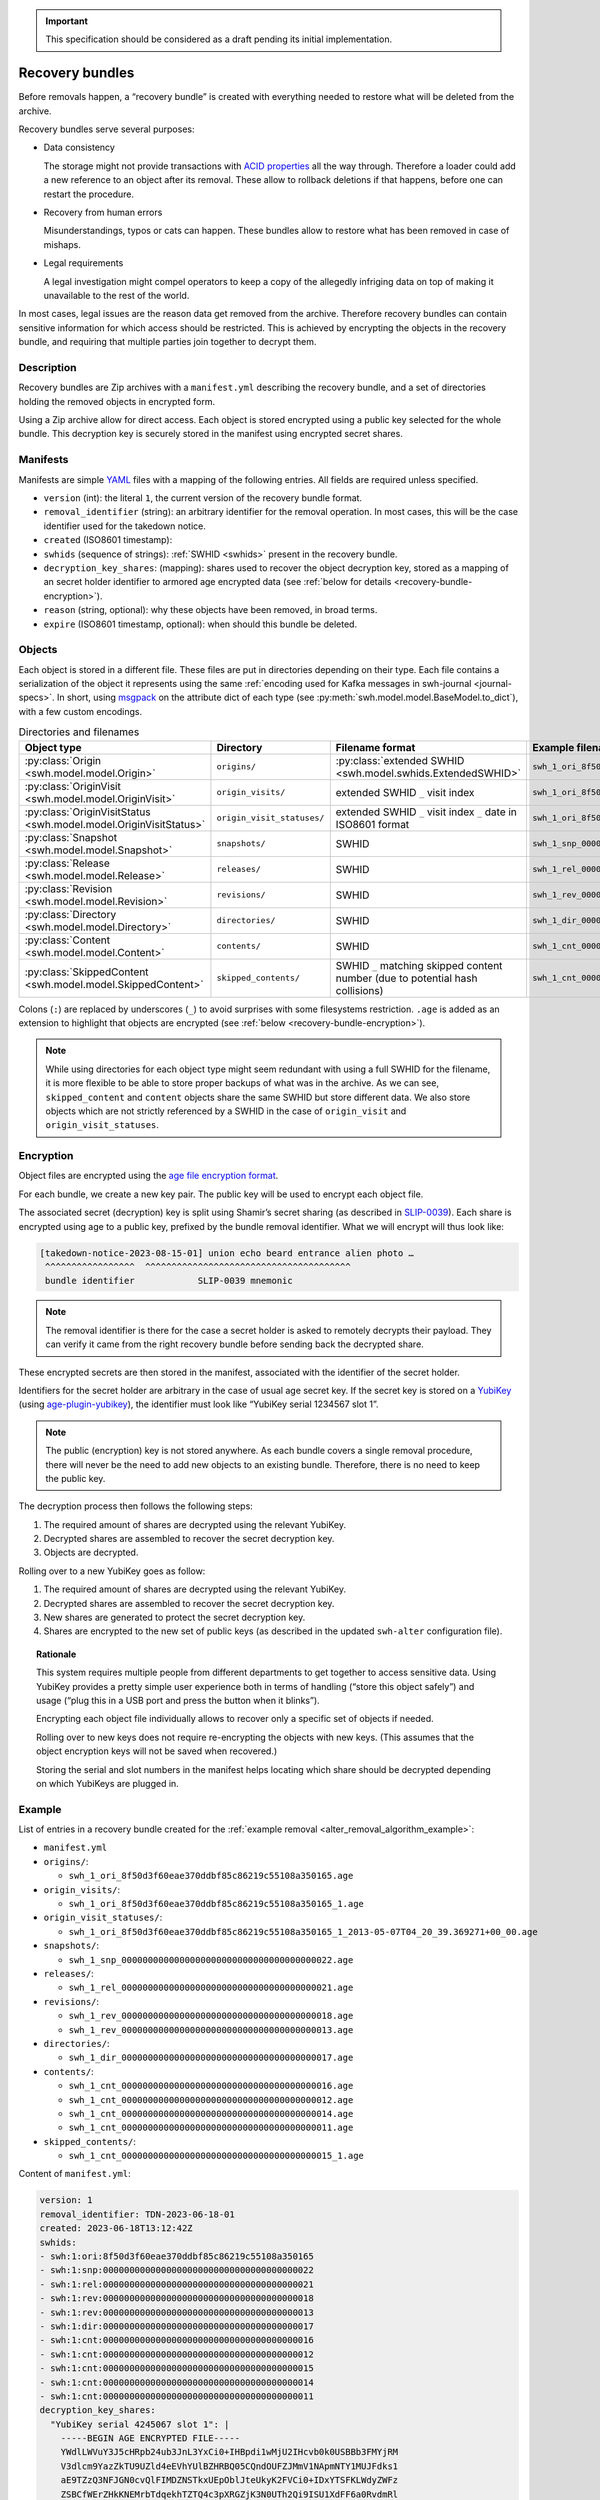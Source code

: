 .. _alter_recovery_bundles:

.. important::

   This specification should be considered as a draft pending its initial
   implementation.

Recovery bundles
================

Before removals happen, a “recovery bundle” is created with everything needed
to restore what will be deleted from the archive.

Recovery bundles serve several purposes:

- Data consistency

  The storage might not provide transactions
  with `ACID properties <https://en.wikipedia.org/wiki/ACID>`_ all the way
  through. Therefore a loader could add a new reference to an object after its
  removal. These allow to rollback deletions if that happens, before
  one can restart the procedure.

- Recovery from human errors

  Misunderstandings, typos or cats can happen. These bundles allow to
  restore what has been removed in case of mishaps.

- Legal requirements

  A legal investigation might compel operators to keep a copy of the allegedly
  infriging data on top of making it unavailable to the rest of the world.

In most cases, legal issues are the reason data get removed from the archive.
Therefore recovery bundles can contain sensitive information for which access
should be restricted. This is achieved by encrypting the objects in the
recovery bundle, and requiring that multiple parties join together to decrypt
them.

Description
-----------

Recovery bundles are Zip archives with a ``manifest.yml`` describing the
recovery bundle, and a set of directories holding the removed objects in
encrypted form.

Using a Zip archive allow for direct access. Each object is stored encrypted
using a public key selected for the whole bundle. This decryption key is
securely stored in the manifest using encrypted secret shares.

Manifests
---------

Manifests are simple `YAML <https://yaml.org/>`_ files with a mapping of the
following entries. All fields are required unless specified.

- ``version`` (int): the literal ``1``, the current version of the recovery
  bundle format.
- ``removal_identifier`` (string): an arbitrary identifier for the removal
  operation. In most cases, this will be the case identifier used for the
  takedown notice.
- ``created`` (ISO8601 timestamp):
- ``swhids`` (sequence of strings): :ref:`SWHID <swhids>` present in the recovery bundle.
- ``decryption_key_shares``: (mapping): shares used to recover the object decryption
  key, stored as a mapping of an secret holder identifier to armored age encrypted data
  (see :ref:`below for details <recovery-bundle-encryption>`).
- ``reason`` (string, optional): why these objects have been removed, in broad terms.
- ``expire`` (ISO8601 timestamp, optional): when should this bundle be deleted.

Objects
-------

Each object is stored in a different file. These files are put in directories
depending on their type.
Each file contains a serialization of the object it represents using
the same :ref:`encoding used for Kafka messages in swh-journal
<journal-specs>`. In short, using `msgpack
<https://msgpack.org/>`_ on the attribute dict of each type (see
:py:meth:`swh.model.model.BaseModel.to_dict`), with a
few custom encodings.

.. list-table:: Directories and filenames
   :header-rows: 1

   * - Object type
     - Directory
     - Filename format
     - Example filename
   * - :py:class:`Origin <swh.model.model.Origin>`
     - ``origins/``
     - :py:class:`extended SWHID <swh.model.swhids.ExtendedSWHID>`
     - ``swh_1_ori_8f50d3f60eae370ddbf85c86219c55108a350165.age``
   * - :py:class:`OriginVisit <swh.model.model.OriginVisit>`
     - ``origin_visits/``
     - extended SWHID ``_`` visit index
     - ``swh_1_ori_8f50d3f60eae370ddbf85c86219c55108a350165_1.age``
   * - :py:class:`OriginVisitStatus <swh.model.model.OriginVisitStatus>`
     - ``origin_visit_statuses/``
     - extended SWHID ``_`` visit index ``_`` date in ISO8601 format
     - ``swh_1_ori_8f50d3f60eae370ddbf85c86219c55108a350165_1_2013-05-07T04_20_39.369271+00_00.age``
   * - :py:class:`Snapshot <swh.model.model.Snapshot>`
     - ``snapshots/``
     - SWHID
     - ``swh_1_snp_0000000000000000000000000000000000000022.age``
   * - :py:class:`Release <swh.model.model.Release>`
     - ``releases/``
     - SWHID
     - ``swh_1_rel_0000000000000000000000000000000000000021.age``
   * - :py:class:`Revision <swh.model.model.Revision>`
     - ``revisions/``
     - SWHID
     - ``swh_1_rev_0000000000000000000000000000000000000018.age``
   * - :py:class:`Directory <swh.model.model.Directory>`
     - ``directories/``
     -  SWHID
     - ``swh_1_dir_0000000000000000000000000000000000000017.age``
   * - :py:class:`Content <swh.model.model.Content>`
     - ``contents/``
     - SWHID
     - ``swh_1_cnt_0000000000000000000000000000000000000016.age``
   * - :py:class:`SkippedContent <swh.model.model.SkippedContent>`
     - ``skipped_contents/``
     - SWHID ``_`` matching skipped content number (due to potential hash collisions)
     - ``swh_1_cnt_0000000000000000000000000000000000000015_1.age``

Colons (``:``) are replaced by underscores (``_``) to avoid surprises
with some filesystems restriction. ``.age`` is added as an extension to
highlight that objects are encrypted (see :ref:`below
<recovery-bundle-encryption>`).


.. note::

   While using directories for each object type might seem redundant with
   using a full SWHID for the filename, it is more flexible to be able to
   store proper backups of what was in the archive. As we can see,
   ``skipped_content`` and ``content`` objects share the same SWHID but
   store different data. We also store objects which are not strictly
   referenced by a SWHID in the case of ``origin_visit`` and
   ``origin_visit_statuses``.

.. _recovery-bundle-encryption:

Encryption
----------

Object files are encrypted using the `age file encryption format
<https://age-encryption.org/>`_.

For each bundle, we create a new key pair. The public key will be used
to encrypt each object file.

The associated secret (decryption) key is split using Shamir’s secret sharing
(as described in `SLIP-0039
<https://github.com/satoshilabs/slips/blob/master/slip-0039.md>`_). Each share
is encrypted using age to a public key, prefixed by the bundle removal
identifier. What we will encrypt will thus look like:

.. code::

    [takedown-notice-2023-08-15-01] union echo beard entrance alien photo …
     ^^^^^^^^^^^^^^^^^  ^^^^^^^^^^^^^^^^^^^^^^^^^^^^^^^^^^^^^^^
     bundle identifier            SLIP-0039 mnemonic

.. note::

   The removal identifier is there for the case a secret holder is asked to
   remotely decrypts their payload. They can verify it came from the right
   recovery bundle before sending back the decrypted share.

These encrypted secrets are then stored in the manifest, associated
with the identifier of the secret holder.

Identifiers for the secret holder are arbitrary in the case of usual age secret
key. If the secret key is stored on a `YubiKey
<https://www.yubico.com/products/>`_ (using `age-plugin-yubikey
<https://github.com/str4d/age-plugin-yubikey>`_), the identifier must look like
“YubiKey serial 1234567 slot 1”.

.. note::

   The public (encryption) key is not stored anywhere. As each bundle covers a
   single removal procedure, there will never be the need to add new objects to
   an existing bundle. Therefore, there is no need to keep the public key.

The decryption process then follows the following steps:

1. The required amount of shares are decrypted using the relevant YubiKey.
2. Decrypted shares are assembled to recover the secret decryption key.
3. Objects are decrypted.

Rolling over to a new YubiKey goes as follow:

1. The required amount of shares are decrypted using the relevant YubiKey.
2. Decrypted shares are assembled to recover the secret decryption key.
3. New shares are generated to protect the secret decryption key.
4. Shares are encrypted to the new set of public keys (as described in
   the updated ``swh-alter`` configuration file).

.. topic:: Rationale

   This system requires multiple people from different departments to get
   together to access sensitive data. Using YubiKey provides a pretty simple
   user experience both in terms of handling (“store this object safely”) and
   usage (“plug this in a USB port and press the button when it blinks”).

   Encrypting each object file individually allows to recover only a specific
   set of objects if needed.

   Rolling over to new keys does not require re-encrypting the objects with
   new keys. (This assumes that the object encryption keys will not be saved
   when recovered.)

   Storing the serial and slot numbers in the manifest helps locating which
   share should be decrypted depending on which YubiKeys are plugged in.

Example
-------

List of entries in a recovery bundle created for the :ref:`example removal
<alter_removal_algorithm_example>`:

- ``manifest.yml``
- ``origins/``:

  - ``swh_1_ori_8f50d3f60eae370ddbf85c86219c55108a350165.age``

- ``origin_visits/``:

  - ``swh_1_ori_8f50d3f60eae370ddbf85c86219c55108a350165_1.age``

- ``origin_visit_statuses/``:

  - ``swh_1_ori_8f50d3f60eae370ddbf85c86219c55108a350165_1_2013-05-07T04_20_39.369271+00_00.age``

- ``snapshots/``:

  - ``swh_1_snp_0000000000000000000000000000000000000022.age``

- ``releases/``:

  - ``swh_1_rel_0000000000000000000000000000000000000021.age``

- ``revisions/``:

  - ``swh_1_rev_0000000000000000000000000000000000000018.age``
  - ``swh_1_rev_0000000000000000000000000000000000000013.age``

- ``directories/``:

  - ``swh_1_dir_0000000000000000000000000000000000000017.age``

- ``contents/``:

  - ``swh_1_cnt_0000000000000000000000000000000000000016.age``
  - ``swh_1_cnt_0000000000000000000000000000000000000012.age``
  - ``swh_1_cnt_0000000000000000000000000000000000000014.age``
  - ``swh_1_cnt_0000000000000000000000000000000000000011.age``

- ``skipped_contents/``:

  - ``swh_1_cnt_0000000000000000000000000000000000000015_1.age``

Content of ``manifest.yml``:

.. code:: yaml

  version: 1
  removal_identifier: TDN-2023-06-18-01
  created: 2023-06-18T13:12:42Z
  swhids:
  - swh:1:ori:8f50d3f60eae370ddbf85c86219c55108a350165
  - swh:1:snp:0000000000000000000000000000000000000022
  - swh:1:rel:0000000000000000000000000000000000000021
  - swh:1:rev:0000000000000000000000000000000000000018
  - swh:1:rev:0000000000000000000000000000000000000013
  - swh:1:dir:0000000000000000000000000000000000000017
  - swh:1:cnt:0000000000000000000000000000000000000016
  - swh:1:cnt:0000000000000000000000000000000000000012
  - swh:1:cnt:0000000000000000000000000000000000000015
  - swh:1:cnt:0000000000000000000000000000000000000014
  - swh:1:cnt:0000000000000000000000000000000000000011
  decryption_key_shares:
    "YubiKey serial 4245067 slot 1": |
      -----BEGIN AGE ENCRYPTED FILE-----
      YWdlLWVuY3J5cHRpb24ub3JnL3YxCi0+IHBpdi1wMjU2IHcvb0k0USBBb3FMYjRM
      V3dlcm9YazZkTU9UZld4eEVhYUlBZHRBQ05CQndOUFZJMmV1NApmNTY1MUJFdks1
      aE9TZzQ3NFJGN0cvQlFIMDZNSTkxUEpOblJteUkyK2FVCi0+IDxYTSFKLWdyZWFz
      ZSBCfWErZHkKNEMrbTdqekhTZTQ4c3pXRGZjK3N0UTh2Qi9ISU1XdFF6a0RvdmRl
      NAotLS0gYk9Ob2dkUTJRZE9nT3BTK29JWU5pRkZIVC9pUzJQaHRZc05sMjd6S1Rr
      OAoRXkzBiNX98H+353sOjGxJvCdYmtUdn7ozR35g+VSB6zxS972s2drkuKxQ0kIN
      MIjaytf/RJ0J3N/x8CtsEvXSoGjnuIT0GuEUbCqG0Qg0/YrrDzEGcD34l6JnD187
      5nVFnUimLXK6S2HeEDTJUZuLWfmglqaZaZjPnEKxqu8TfrJDBgg7miJLC+rGXhn9
      4ArtFIaOQgotCHZ8Y0lpmqGJIVTKWgdgpW+JjzyG
      -----END AGE ENCRYPTED FILE-----
    "Hedwig Robinson": |
      -----BEGIN AGE ENCRYPTED FILE-----
      YWdlLWVuY3J5cHRpb24ub3JnL3YxCi0+IHBpdi1wMjU2IHcvb0k0USBBaTZhaUo3
      WnMzMmlTUlp5QmNhTkI1bHlmcHNyY0FPQ0RnK1BQdHQxS0EvbAppVnExb3BZcFRW
      ZkZ1ZFZrQWlyaU9HTkRKREYvU2tSaldkSHpWdVd1aGFVCi0+IDUrPVssLWdyZWFz
      ZQpzcm1WSkNqOWVrOU5GUXRMSmpFVVR4aEhrM0UKLS0tIFl2QkN6d1QzdWN6U0dB
      VHVzYk1SdDBLNlhNanJGc2x4L2hMZTZrSUxTSGMKLOKIpGZtKtUeOsSrcoIvKiBu
      DAoLXMGY+302lQRJsdJ3I7N+eFhRATsOM7vO8eupXbee87kIkGB7GaqGR5X48GR1
      oNrMsY5PcjZICxLjWYX9cMVMAXcmBjV9ZCWwqzmw86rY0k74mRwhE0dYd95P90+5
      NniuNgxQYKkM5QoKVHn36ISJGUgcvp5/JCM69X7kM8UvjLarFeYdHfqqAZUImNla
      lEdIqdOmnUs=
      -----END AGE ENCRYPTED FILE-----
  reason: copyright issue
  expire: 2024-06-18T13:12:42Z
